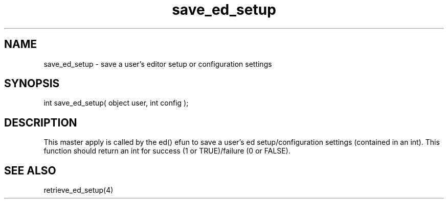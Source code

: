 .\"save a user's editor setup or configuration settings
.TH save_ed_setup 4 "5 Sep 1994" MudOS "Driver Applies"

.SH NAME
save_ed_setup - save a user's editor setup or configuration settings

.SH SYNOPSIS
int save_ed_setup( object user, int config );

.SH DESCRIPTION
This master apply is called by the ed() efun to save
a user's ed setup/configuration settings (contained in
an int).  This function should return an int for
success (1 or TRUE)/failure (0 or FALSE).

.SH SEE ALSO
retrieve_ed_setup(4)
